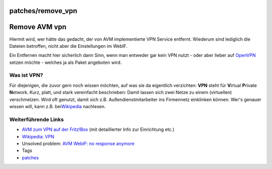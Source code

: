 patches/remove_vpn
==================
.. _RemoveAVMvpn:

Remove AVM vpn
==============

Hiermit wird, wer hätte das gedacht, der von AVM implementierte VPN
Service entfernt. Wiederum sind lediglich die Dateien betroffen, nicht
aber die Einstellungen im WebIF.

Ein Entfernen macht hier sicherlich dann Sinn, wenn man entweder gar
kein VPN nutzt - oder aber lieber auf
`OpenVPN <../packages/openvpn.html>`__ setzen möchte - welches ja als
Paket angeboten wird.

.. _WasistVPN:

Was ist VPN?
------------

Für diejenigen, die zuvor gern noch wissen möchten, auf was sie da
eigentlich verzichten: **VPN** steht für **V**\ irtual **P**\ rivate
**N**\ etwork. Kurz, platt, und stark vereinfacht beschrieben: Damit
lassen sich zwei Netze zu einem (virtuellen) verschmelzen. Wird oft
genutzt, damit sich z.B. Außendienstmitarbeiter ins Firmennetz
einklinken können. Wer's genauer wissen will, kann z.B. bei
`​Wikipedia <http://de.wikipedia.org/wiki/Virtual_Private_Network>`__
nachlesen.

.. _WeiterführendeLinks:

Weiterführende Links
--------------------

-  `​AVM zum VPN auf der Fritz!Box <http://www.avm.de/vpn>`__ (mit
   detaillierter Info zur Einrichtung etc.)
-  `​Wikipedia:
   VPN <http://de.wikipedia.org/wiki/Virtual_Private_Network>`__
-  Unsolved problem: `​AVM WebIF: no response
   anymore <http://www.ip-phone-forum.de/showthread.php?t=233204>`__

-  Tags
-  `patches <../patches.html>`__
